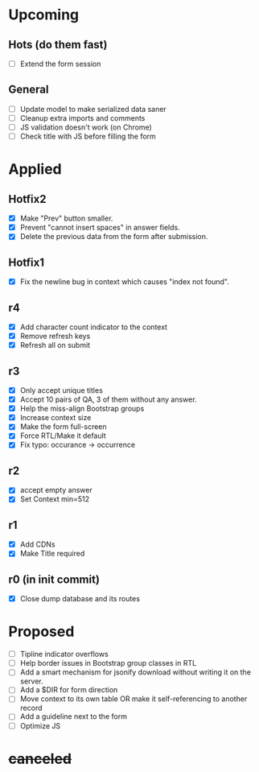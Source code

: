 # Hotfixes are fixes applied while the site is online, without much of a change,
# mostly bug fixes.
# "r"s are Revisions, usually have major changes and may require a database reformat.
* Upcoming
** Hots (do them fast)
- [ ] Extend the form session
** General
- [ ] Update model to make serialized data saner
- [ ] Cleanup extra imports and comments
- [ ] JS validation doesn't work (on Chrome)
- [ ] Check title with JS before filling the form
* Applied
** Hotfix2
- [X] Make "Prev" button smaller.
- [X] Prevent "cannot insert spaces" in answer fields.
- [X] Delete the previous data from the form after submission.
** Hotfix1
- [X] Fix the newline bug in context which causes "index not found".
** r4
- [X] Add character count indicator to the context
- [X] Remove refresh keys
- [X] Refresh all on submit
** r3
- [X] Only accept unique titles
- [X] Accept 10 pairs of QA, 3 of them without any answer.
- [X] Help the miss-align Bootstrap groups
- [X] Increase context size
- [X] Make the form full-screen
- [X] Force RTL/Make it default
- [X] Fix typo: occurance -> occurrence
** r2
- [X] accept empty answer
- [X] Set Context min=512
** r1
- [X] Add CDNs
- [X] Make Title required
** r0 (in init commit)
- [X] Close dump database and its routes
* Proposed
- [ ] Tipline indicator overflows
- [ ] Help border issues in Bootstrap group classes in RTL
- [ ] Add a smart mechanism for jsonify download without writing it on the server.
- [ ] Add a $DIR for form direction
- [ ] Move context to its own table OR make it self-referencing to another record
- [ ] Add a guideline next to the form
- [ ] Optimize JS
* +canceled+
# - [ ] Make ZWNJ all spaces
# - [ ] Lock indices
# - [ ] Clear question and answer after submit
